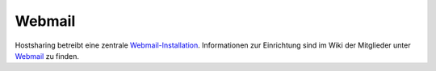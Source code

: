 =======
Webmail
=======
Hostsharing betreibt eine zentrale `Webmail-Installation <https://webmail.hostsharing.net>`_.
Informationen zur Einrichtung sind im Wiki der Mitglieder unter `Webmail <https://wiki.hostsharing.net/index.php?title=Webmail>`_ zu finden.
